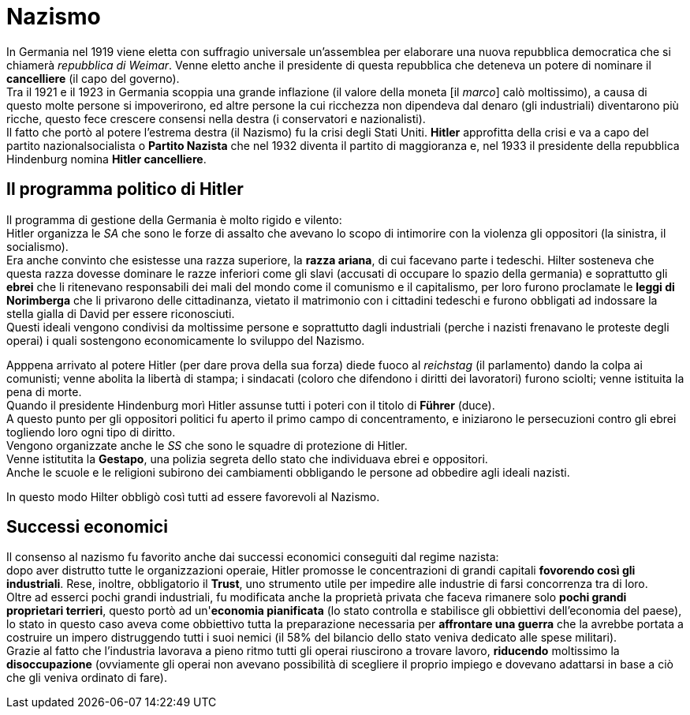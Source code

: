 = Nazismo

In Germania nel 1919 viene eletta con suffragio universale un'assemblea per elaborare una nuova repubblica democratica che si chiamerà _repubblica di Weimar_. Venne eletto anche il presidente di questa repubblica che deteneva un potere di nominare il *cancelliere* (il capo del governo). +
Tra il 1921 e il 1923 in Germania scoppia una grande inflazione (il valore della moneta [il _marco_] calò moltissimo), a causa di questo molte persone si impoverirono, ed altre persone la cui ricchezza non dipendeva dal denaro (gli industriali) diventarono più ricche, questo fece crescere consensi nella destra (i conservatori e nazionalisti). +
Il fatto che portò al potere l'estrema destra (il Nazismo) fu la crisi degli Stati Uniti.
*Hitler* approfitta della crisi e va a capo del partito nazionalsocialista o *Partito Nazista* che nel 1932 diventa il partito di maggioranza e, nel 1933 il presidente della repubblica Hindenburg nomina *Hitler cancelliere*.

== Il programma politico di Hitler

Il programma di gestione della Germania è molto rigido e vilento: +
Hitler organizza le _SA_ che sono le forze di assalto che avevano lo scopo di intimorire con la violenza gli oppositori (la sinistra, il socialismo). +
Era anche convinto che esistesse una razza superiore, la *razza ariana*, di cui facevano parte i tedeschi. Hilter sosteneva che questa razza dovesse dominare le razze inferiori come gli slavi (accusati di occupare lo spazio della germania) e soprattutto gli *ebrei* che li ritenevano responsabili dei mali del mondo come il comunismo e il capitalismo, per loro furono proclamate le *leggi di Norimberga* che li privarono delle cittadinanza, vietato il matrimonio con i cittadini tedeschi e furono obbligati ad indossare la stella gialla di David per essere riconosciuti. + 
Questi ideali vengono condivisi da moltissime persone e soprattutto dagli industriali (perche i nazisti frenavano le proteste degli operai) i quali sostengono economicamente lo sviluppo del Nazismo.

Apppena arrivato al potere Hitler (per dare prova della sua forza) diede fuoco al _reichstag_ (il parlamento) dando la colpa ai comunisti; venne abolita la libertà di stampa; i sindacati (coloro che difendono i diritti dei lavoratori) furono sciolti; venne istituita la pena di morte. +
Quando il presidente Hindenburg morì Hitler assunse tutti i poteri con il titolo di *Führer* (duce). +
A questo punto per gli oppositori politici fu aperto il primo campo di concentramento, e iniziarono le persecuzioni contro gli ebrei togliendo loro ogni tipo di diritto. +
Vengono organizzate anche le _SS_ che sono le squadre di protezione di Hitler. +
Venne istitutita la *Gestapo*, una polizia segreta dello stato che individuava ebrei e oppositori. +
Anche le scuole e le religioni subirono dei cambiamenti obbligando le persone ad obbedire agli ideali nazisti.

In questo modo Hilter obbligò così tutti ad essere favorevoli al Nazismo.

== Successi economici

Il consenso al nazismo fu favorito anche dai successi economici conseguiti dal regime nazista: +
dopo aver distrutto tutte le organizzazioni operaie, Hitler promosse le concentrazioni di grandi capitali *fovorendo così gli industriali*. Rese, inoltre, obbligatorio il *Trust*, uno strumento utile per impedire alle industrie di farsi concorrenza tra di loro. +
Oltre ad esserci pochi grandi industriali, fu modificata anche la proprietà privata che faceva rimanere solo *pochi grandi proprietari terrieri*, questo portò ad un'*economia pianificata* (lo stato controlla e stabilisce gli obbiettivi dell'economia del paese), lo stato in questo caso aveva come obbiettivo tutta la preparazione necessaria per *affrontare una guerra* che la avrebbe portata a costruire un impero distruggendo tutti i suoi nemici (il 58% del bilancio dello stato veniva dedicato alle spese militari). +
Grazie al fatto che l'industria lavorava a pieno ritmo tutti gli operai riuscirono a trovare lavoro, *riducendo* moltissimo la *disoccupazione* (ovviamente gli operai non avevano possibilità di scegliere il proprio impiego e dovevano adattarsi in base a ciò che gli veniva ordinato di fare).
